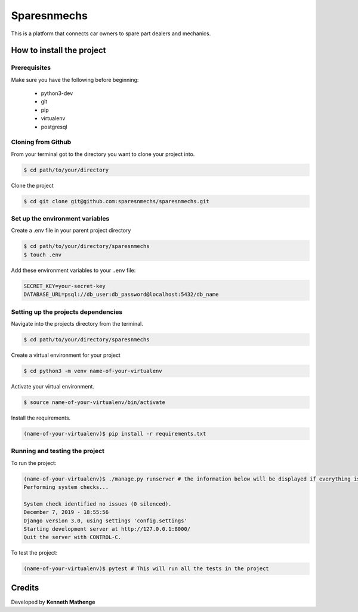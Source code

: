 Sparesnmechs
============
This is a platform that connects car owners to spare part dealers and mechanics.

How to install the project
--------------------------
Prerequisites
~~~~~~~~~~~~~
Make sure you have the following before beginning:

	- python3-dev
	- git
	- pip
	- virtualenv
	- postgresql

Cloning from Github
~~~~~~~~~~~~~~~~~~~
From your terminal got to the directory you want to clone your project into.

.. code:: bash

	$ cd path/to/your/directory

Clone the project

.. code:: bash

	$ cd git clone git@github.com:sparesnmechs/sparesnmechs.git

Set up the environment variables
~~~~~~~~~~~~~~~~~~~~~~~~~~~~~~~~
Create a .env file in your parent project directory

.. code:: bash

	$ cd path/to/your/directory/sparesnmechs
	$ touch .env

Add these environment variables to your ``.env`` file:

.. code:: bash

	SECRET_KEY=your-secret-key
	DATABASE_URL=psql://db_user:db_password@localhost:5432/db_name
	
Setting up the projects dependencies
~~~~~~~~~~~~~~~~~~~~~~~~~~~~~~~~~~~~
Navigate into the projects directory from the terminal.

.. code:: bash

	$ cd path/to/your/directory/sparesnmechs

Create a virtual environment for your project

.. code:: bash

	$ cd python3 -m venv name-of-your-virtualenv

Activate your virtual environment.

.. code:: bash

	$ source name-of-your-virtualenv/bin/activate

Install the requirements.

.. code:: bash

	(name-of-your-virtualenv)$ pip install -r requirements.txt

Running and testing the project
~~~~~~~~~~~~~~~~~~~~~~~~~~~~~~~
To run the project:

.. code:: bash
	
	(name-of-your-virtualenv)$ ./manage.py runserver # the information below will be displayed if everything is okay
	Performing system checks...

	System check identified no issues (0 silenced).
	December 7, 2019 - 18:55:56
	Django version 3.0, using settings 'config.settings'
	Starting development server at http://127.0.0.1:8000/
	Quit the server with CONTROL-C.
	
To test the project:

.. code:: bash

	(name-of-your-virtualenv)$ pytest # This will run all the tests in the project

Credits
-------
Developed by **Kenneth Mathenge**
